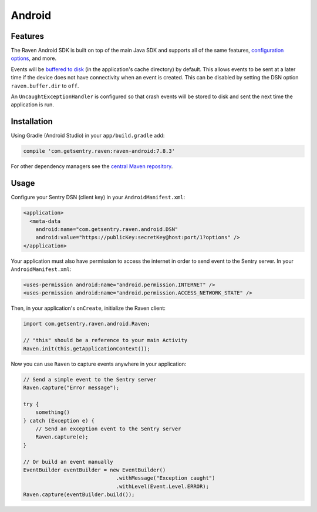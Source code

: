 Android
=======

Features
--------

The Raven Android SDK is built on top of the main Java SDK and supports all of the same
features, `configuration options <https://docs.sentry.io/clients/java/config/>`_, and more.

Events will be `buffered to disk <https://docs.sentry.io/clients/java/config/#buffering-events-to-disk>`_
(in the application's cache directory) by default. This allows events to be sent at a
later time if the device does not have connectivity when an event is created. This can
be disabled by setting the DSN option ``raven.buffer.dir`` to ``off``.

An ``UncaughtExceptionHandler`` is configured so that crash events will be
stored to disk and sent the next time the application is run.

Installation
------------

Using Gradle (Android Studio) in your ``app/build.gradle`` add:

.. sourcecode:: groovy

    compile 'com.getsentry.raven:raven-android:7.8.3'

For other dependency managers see the `central Maven repository <https://search.maven.org/#artifactdetails%7Ccom.getsentry.raven%7Craven-android%7C7.8.3%7Cjar>`_.

Usage
-----

Configure your Sentry DSN (client key) in your ``AndroidManifest.xml``:

.. sourcecode:: xml

    <application>
      <meta-data
        android:name="com.getsentry.raven.android.DSN"
        android:value="https://publicKey:secretKey@host:port/1?options" />
    </application>

Your application must also have permission to access the internet in order to send
event to the Sentry server. In your ``AndroidManifest.xml``:

.. sourcecode:: xml

    <uses-permission android:name="android.permission.INTERNET" />
    <uses-permission android:name="android.permission.ACCESS_NETWORK_STATE" />

Then, in your application's ``onCreate``, initialize the Raven client:

.. sourcecode:: java

    import com.getsentry.raven.android.Raven;

    // "this" should be a reference to your main Activity
    Raven.init(this.getApplicationContext());

Now you can use ``Raven`` to capture events anywhere in your application:

.. sourcecode:: java

    // Send a simple event to the Sentry server
    Raven.capture("Error message");

    try {
        something()
    } catch (Exception e) {
        // Send an exception event to the Sentry server
        Raven.capture(e);
    }

    // Or build an event manually
    EventBuilder eventBuilder = new EventBuilder()
                                  .withMessage("Exception caught")
                                  .withLevel(Event.Level.ERROR);
    Raven.capture(eventBuilder.build());
